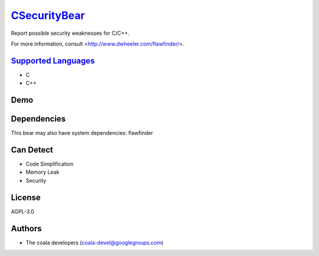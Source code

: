 `CSecurityBear <https://github.com/coala-analyzer/coala-bears/tree/master/bears/c_languages/CSecurityBear.py>`_
=================

Report possible security weaknesses for C/C++.

For more information, consult <http://www.dwheeler.com/flawfinder/>.

`Supported Languages <../README.rst>`_
-----

* C
* C++



Demo
----

|asciicast|

.. |asciicast| image:: https://asciinema.org/a/42968.png
   :target: https://asciinema.org/a/7z8ol9mpsgtuo1096c6jk8hi6?autoplay=1
   :width: 100%

Dependencies
------------

.. code-block:: bash


This bear may also have system dependencies: flawfinder

Can Detect
----------

* Code Simplification
* Memory Leak
* Security

License
-------

AGPL-3.0

Authors
-------

* The coala developers (coala-devel@googlegroups.com)
